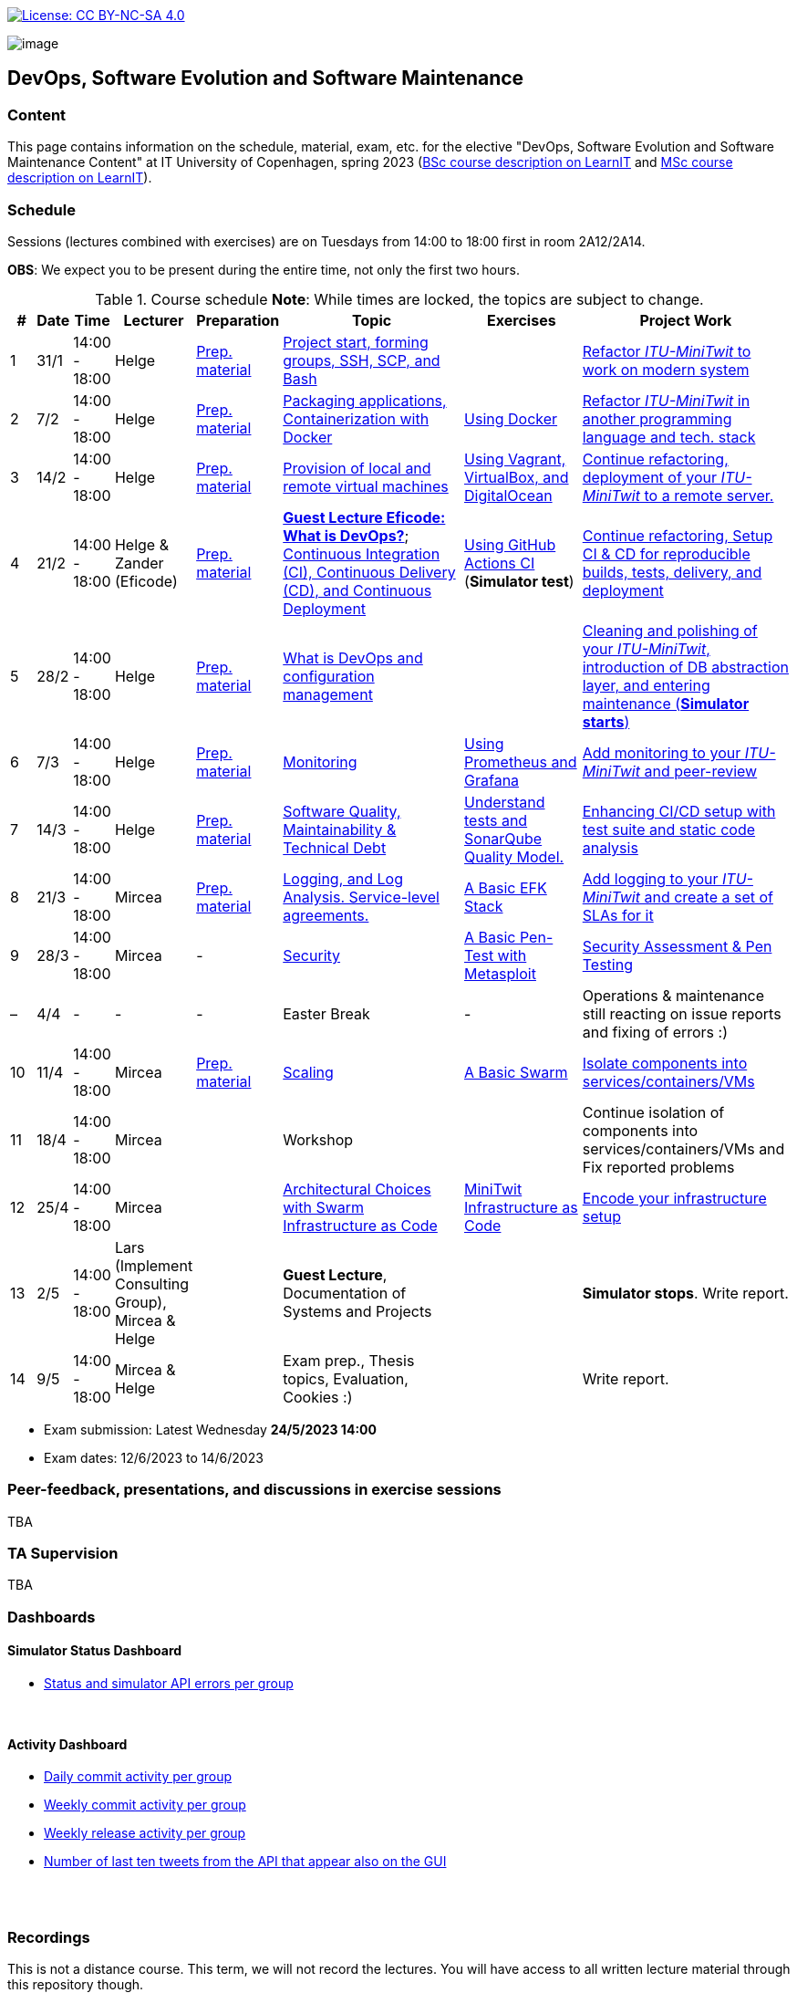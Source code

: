 https://creativecommons.org/licenses/by-nc-sa/4.0/[image:https://img.shields.io/badge/License-CC%20BY--NC--SA%204.0-lightgrey.svg[License:
CC BY-NC-SA 4.0]]

image:images/banner.png[image]

== DevOps, Software Evolution and Software Maintenance


=== Content


This page contains information on the schedule, material, exam, etc. for the elective "DevOps, Software Evolution and Software Maintenance Content" at IT University of Copenhagen, spring 2023 (link:https://learnit.itu.dk/local/coursebase/view.php?ciid=1137[BSc course description on LearnIT] and link:https://learnit.itu.dk/local/coursebase/view.php?ciid=1139[MSc course description on LearnIT]).


=== Schedule

Sessions (lectures combined with exercises) are on Tuesdays from 14:00
to 18:00 first in room 2A12/2A14.

*OBS*: We expect you to be present during the entire time, not only the first two hours.

.Course schedule *Note*: While times are locked, the topics are subject to change.
[width="100%",cols="4%,4%,4%,3%,4%,30%,17%,30%",options="header",]
|=======================================================================
|# |Date |Time |Lecturer |Preparation |Topic |Exercises |Project Work
// w5
|1
|31/1
|14:00 - 18:00
|Helge
|link:https://github.com/itu-devops/lecture_notes/blob/master/sessions/session_01/README_PREP.md[Prep. material]
|link:https://github.com/itu-devops/lecture_notes/blob/master/sessions/session_01/Slides.md[Project start, forming groups, SSH, SCP, and Bash]
|
|link:https://github.com/itu-devops/lecture_notes/blob/master/sessions/session_01/README_TASKS.md[Refactor _ITU-MiniTwit_ to work on modern system]
// w6
|2
|7/2
|14:00 - 18:00
|Helge
|link:https://github.com/itu-devops/lecture_notes/blob/master/sessions/session_02/README_PREP.md[Prep. material]
|link:https://github.com/itu-devops/lecture_notes/blob/master/sessions/session_02/Slides.md[Packaging applications, Containerization with Docker]
|link:https://github.com/itu-devops/lecture_notes/blob/master/sessions/session_02/README_EXERCISE.md[Using Docker]
|link:https://github.com/itu-devops/lecture_notes/blob/master/sessions/session_02/README_TASKS.md[Refactor _ITU-MiniTwit_ in another programming language and tech. stack]
// w7
|3
|14/2
|14:00 - 18:00
|Helge
|link:https://github.com/itu-devops/lecture_notes/blob/master/sessions/session_03/README_PREP.md[Prep. material]
|link:https://github.com/itu-devops/lecture_notes/blob/master/sessions/session_03/Slides.md[Provision of local and remote virtual machines]
|link:https://github.com/itu-devops/lecture_notes/blob/master/sessions/session_03/README_EXERCISE.md[Using Vagrant, VirtualBox, and DigitalOcean]
|link:https://github.com/itu-devops/lecture_notes/blob/master/sessions/session_03/README_TASKS.md[Continue refactoring, deployment of your _ITU-MiniTwit_ to a remote server.]
// w8
|4
|21/2
|14:00 - 18:00
|Helge & Zander (Eficode)
|link:https://github.com/itu-devops/lecture_notes/blob/master/sessions/session_04/README_PREP.md[Prep. material]
|link:https://ituniversity.sharepoint.com/:b:/r/sites/2023DevOpsSoftwareEvolutionandSoftwareMaintenance/Shared%20Documents/General/Guest%20lecture%20slides/ITU%20guest%20lecture%20-%20Intro%20to%20DevOps%20-%2020feb2023%20-%20Zander%20Havgaard.pdf?csf=1&web=1&e=feSA27[*Guest Lecture Eficode: What is DevOps?*];
link:https://github.com/itu-devops/lecture_notes/blob/master/sessions/session_04/Slides.md[Continuous Integration (CI), Continuous Delivery (CD), and Continuous Deployment]
|link:https://github.com/itu-devops/lecture_notes/blob/master/sessions/session_04/README_EXERCISE.md[Using GitHub Actions CI] (*Simulator test*)
|link:https://github.com/itu-devops/lecture_notes/blob/master/sessions/session_04/README_TASKS.md[Continue refactoring, Setup CI & CD for reproducible builds, tests, delivery, and deployment]
// w9
|5
|28/2
|14:00 - 18:00
|Helge
|link:https://github.com/itu-devops/lecture_notes/blob/master/sessions/session_05/README_PREP.md[Prep. material]
|link:https://github.com/itu-devops/lecture_notes/blob/master/sessions/session_05/Slides.md[What is DevOps and configuration management]
// , and techniques for division of subsystems
|
|link:https://github.com/itu-devops/lecture_notes/blob/master/sessions/session_05/README_TASKS.md[Cleaning and polishing of your _ITU-MiniTwit_, introduction of DB abstraction layer, and entering maintenance (*Simulator starts*)]
// refactoring for clean subsystem interfaces
// Simulator starts for sure

// w10
|6
|7/3
|14:00 - 18:00
|Helge
|link:https://github.com/itu-devops/lecture_notes/blob/master/sessions/session_06/README_PREP.md[Prep. material]
|link:https://github.com/itu-devops/lecture_notes/blob/master/sessions/session_06/Slides.md[Monitoring]
|link:https://github.com/itu-devops/lecture_notes/blob/master/sessions/session_06/README_EXERCISE.md[Using Prometheus and Grafana]
|link:https://github.com/itu-devops/lecture_notes/blob/master/sessions/session_06/README_TASKS.md[Add monitoring to your _ITU-MiniTwit_ and peer-review]
// w11
|7
|14/3
|14:00 - 18:00
|Helge
|link:https://github.com/itu-devops/lecture_notes/blob/master/sessions/session_07/README_PREP.md[Prep. material]
|link:https://github.com/itu-devops/lecture_notes/blob/master/sessions/session_07/Slides.md[Software Quality, Maintainability & Technical Debt]
|link:https://github.com/itu-devops/lecture_notes/blob/master/sessions/session_07/README_EXERCISE.md[Understand tests and SonarQube Quality Model.]
|link:https://github.com/itu-devops/lecture_notes/blob/master/sessions/session_07/README_TASKS.md[Enhancing CI/CD setup with test suite and static code analysis]
// w12
|8
|21/3
|14:00 - 18:00
|Mircea
|link:https://github.com/itu-devops/lecture_notes/blob/master/sessions/session_08/README_PREP.md[Prep. material]
|link:https://github.com/itu-devops/lecture_notes/blob/master/sessions/session_08/Slides.md[Logging, and Log Analysis. Service-level agreements.]
|link:https://github.com/itu-devops/lecture_notes/blob/master/sessions/session_08/README_EXERCISE.md[A Basic EFK Stack]
|link:https://github.com/itu-devops/lecture_notes/blob/master/sessions/session_08/README_TASKS.md[Add logging to your _ITU-MiniTwit_ and create a set of SLAs for it]
// w13
|9
|28/3
|14:00 - 18:00
|Mircea
|-
|link:https://github.com/itu-devops/lecture_notes/blob/master/sessions/session_09/Slides.md[Security]
|link:https://github.com/itu-devops/lecture_notes/blob/master/sessions/session_09/README_EXERCISE.md[A Basic Pen-Test with Metasploit]
|link:https://github.com/itu-devops/lecture_notes/blob/master/sessions/session_09/README_TASKS.md[Security Assessment & Pen Testing]
// w14
|–
|4/4
|-
|-
|-
|Easter Break
|-
| Operations & maintenance still reacting on issue reports and fixing of errors :)
// w15
|10
|11/4
|14:00 - 18:00
|Mircea
|link:https://github.com/itu-devops/lecture_notes/blob/master/sessions/session_10/README_PREP.md[Prep. material]
|link:https://github.com/itu-devops/lecture_notes/blob/master/sessions/session_10/Slides.md[Scaling]
|link:https://github.com/itu-devops/lecture_notes/blob/master/sessions/session_10/README_EXERCISE.md[A Basic Swarm]
|link:https://github.com/itu-devops/lecture_notes/blob/master/sessions/session_10/README_TASKS.md[Isolate components into services/containers/VMs]
// w16
|11
|18/4
|14:00 - 18:00
|Mircea
|
|Workshop
|
|Continue isolation of components into services/containers/VMs and Fix reported problems
// w17
|12
|25/4
|14:00 - 18:00
|Mircea
|
|link:https://github.com/itu-devops/lecture_notes/blob/master/sessions/session_12/Slides.md[Architectural Choices with Swarm] link:https://github.com/itu-devops/lecture_notes/blob/master/sessions/session_12/IaC.pdf[Infrastructure as Code]
|link:https://github.com/itu-devops/lecture_notes/blob/master/sessions/session_12/README_EXERCISE.md[MiniTwit Infrastructure as Code]
|link:https://github.com/itu-devops/lecture_notes/blob/master/sessions/session_12/README_TASKS.md[Encode your infrastructure setup]
// w18
|13
|2/5
|14:00 - 18:00
|Lars (Implement Consulting Group), Mircea & Helge
|
|*Guest Lecture*, Documentation of Systems and Projects
|
|*Simulator stops*. Write report.
// w19
|14
|9/5
|14:00 - 18:00
|Mircea & Helge
|
|Exam prep., Thesis topics, Evaluation, Cookies :)
|
|Write report.
|=======================================================================

* Exam submission: Latest Wednesday *24/5/2023 14:00*
* Exam dates: 12/6/2023 to 14/6/2023


=== Peer-feedback, presentations, and discussions in exercise sessions

TBA

=== TA Supervision

TBA

=== Dashboards

==== Simulator Status Dashboard

* link:http://104.248.134.203/status.html[Status and simulator API errors per
group]

++++
<object width="65%" height="65%" data="http://104.248.134.203/chart.svg"></object>
<br/>
<object width="65%" height="65%" data="http://104.248.134.203/error_chart.svg"></object>
++++

==== Activity Dashboard

* link:http://138.197.185.85/commit_activity_daily.svg[Daily commit activity
per group]
* link:http://138.197.185.85/commit_activity_weekly.svg[Weekly commit
activity per group]
* link:http://138.197.185.85/release_activity_weekly.svg[Weekly release
activity per group]
* link:http://138.197.185.85/check_tweets.svg[Number of last ten tweets from the API that appear also on the GUI]

++++
<object width="65%" height="65%" data="http://138.197.185.85/commit_activity_weekly.svg"></object>
<br/>
<object width="65%" height="65%" data="http://138.197.185.85/commit_activity_daily.svg"></object>
<br/>
<object width="65%" height="65%" data="http://138.197.185.85/release_activity_weekly.svg"></object>
++++


=== Recordings

This is not a distance course.
This term, we will not record the lectures.
You will have access to all written lecture material through this repository though.


=== Recommendation

All examples in class target link:https://pop.system76.com/[Pop!_OS 22.04].
Essentially, this is a link:http://releases.ubuntu.com/21.10/[Ubuntu 22.04 (Jammy Jellyfish)] Linux distribution.
There are many more such Ubuntu derivates, choose one of your liking: link:https://linuxmint.com/[Linux Mint], link:https://elementary.io/[Elementary OS], link:https://neon.kde.org/[KDE Neon], etc.

Since all sessions contain hands-on exercises, we recommend that you have such a Linux version installed on a computer.
(In case you decide to run another operating system, we cannot provide too much support for these during class.) The recommended setup is to have such a Linux installed natively on your machine.

Find installation instructions link:https://github.com/itu-devops/lecture_notes/blob/master/sessions/session_00/README.adoc[session_00/README.adoc].

Note, we do not have any experiences with M1/M2-based Macs.
Neither do we have access to one of these.
Consequently, likely many of the technologies that we demonstrate will have issues on these computers and we won't be able to support you much.

=== Team

* *Teachers*: Helge, Mircea
* *TAs*: Leonora, Gianmarco

=== Communication

Outside teaching sessions you can communicate with each other, and with the teachers via the link:https://teams.microsoft.com/l/channel/19%3aojKqkX6dw2VRi7brykTj3ftJiMl48lU-DS94dG52CwQ1%40thread.tacv2/General?groupId=baae1b93-1908-47e0-be31-2880b8a50185&tenantId=bea229b6-7a08-4086-b44c-71f57f716bdb[the course's Teams channel].


=== Groups


.Overview over all groups.
[width="100%",cols="5%,10%,40%,35%,10%",options="header",]
|=======================================================================
| |Index |Name |Members |Technology

|BSc
|Group e
|Souffle
|`laku`, `raoo`, `asly`, `pmat`
|

|BSc
|Group f
|Container Maintainers
|`dayo`, `jarh`, `adjr`, `sabf`, `ddeq`
|Go (Gin)

|BSc
|Group g
|DevJanitors
|`lauh`, `mkjo`, `antbr`, `addo`,`awed`
|C#

|BSc
|Group h
|FiveGuys
|`aist`, `flmi`, `joap`, `marki`, `hasc`
|Python?

|BSc
|Group j
|Niceness
|`siar`, `tbru`, `behv`, `paab`
|C# (Blazor)

|BSc
|Group k
|Radiator
|`gume`, `niwl`, `sijs`, `vibr`
|C# (Razor)

|BSc
|Group m
|Jason Derulo
|`mpia`, `caws`, `vson`, `nihj`, `luhj`
|C# (Razor)

|MSc
|Group a
|Academic Weapons
|`alkl`, `bamk`, `krwi`, `johc`, 'chmj', 'jonan'
|Java

|MSc
|Group b
|DevUps: Delivering Buggy Software Late since 2023
|`thki`, `matf`, `awag`, `jfas`
|C# (React)

|MSc
|Group d
|CI/CDont
|`ojoe`, `sipn`, `bekj`, `januh`
|Go (Gin) (NextJS)

|MSc
|Group i
|OpsDev
|`ivcm`, `alat`, `nesu`, `mmea`, `mirb`
|Python (FastAPI)

|MSc
|Group l
|Bango
|`ojar`, `bjch`, `nbry`, `gubr`, `amav`
|Go (Gin, GORM)

|MSc
|Group n
|dudes
|`jepli`, `dakj`, `nikso`, `jokf`, `beth`
|Go (Gin)

|MSc
|Group o
|group o
|`gega`, `noho`, `hrto`,`chtof`,`muni`,`lson`
|C#

|MSc
|Group s
|Group S
|`inch`, `mhom`, `ngio`, `emgi`, `bact`
|

|MSc
|Group t
|our group name
|`mcru`, `sgal`, `petst`, `dagp`
|Python (Django)

|=======================================================================


////
|
MSc
|*Group r
|Visiting Students
|`jomh`, `ingf`, `fers`
|
////



==== Ungrouped yet

  * `chfm`, `hljo`, `jocl`, `mbae`



== Exam Schedule

TBA
////

More details about the exam structure can be found here: link:https://github.com/itu-devops/lecture_notes/blob/master/exam_details.md[exam_details.md]

////



===== Attributions


Organization icon made by https://www.flaticon.com/authors/freepik[Freepik] from https://www.flaticon.com[www.flaticon.com]
